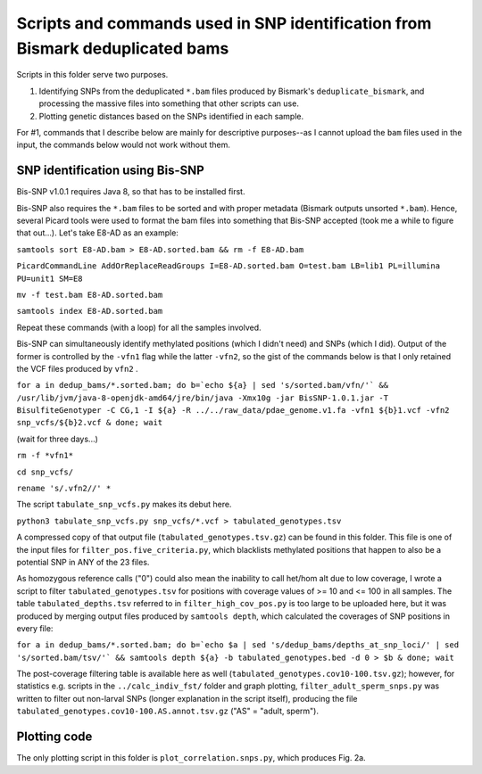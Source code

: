 ==============================================================================
Scripts and commands used in SNP identification from Bismark deduplicated bams
==============================================================================

Scripts in this folder serve two purposes. 

1. Identifying SNPs from the deduplicated ``*.bam`` files produced by Bismark's ``deduplicate_bismark``, and processing the massive files into something that other scripts can use.

2. Plotting genetic distances based on the SNPs identified in each sample.

For #1, commands that I describe below are mainly for descriptive purposes--as I cannot upload the ``bam`` files used in the input, the commands below would not work without them.

SNP identification using Bis-SNP
--------------------------------
Bis-SNP v1.0.1 requires Java 8, so that has to be installed first.

Bis-SNP also requires the ``*.bam`` files to be sorted and with proper metadata (Bismark outputs unsorted ``*.bam``). Hence, several Picard tools were used to format the bam files into something that Bis-SNP accepted (took me a while to figure that out...). Let's take E8-AD as an example:

``samtools sort E8-AD.bam > E8-AD.sorted.bam && rm -f E8-AD.bam``

``PicardCommandLine AddOrReplaceReadGroups I=E8-AD.sorted.bam O=test.bam LB=lib1 PL=illumina PU=unit1 SM=E8``

``mv -f test.bam E8-AD.sorted.bam``

``samtools index E8-AD.sorted.bam``

Repeat these commands (with a loop) for all the samples involved.

Bis-SNP can simultaneously identify methylated positions (which I didn't need) and SNPs (which I did). Output of the former is controlled by the ``-vfn1`` flag while the latter ``-vfn2``, so the gist of the commands below is that I only retained the VCF files produced by ``vfn2`` .

``for a in dedup_bams/*.sorted.bam; do b=`echo ${a} | sed 's/sorted.bam/vfn/'` && /usr/lib/jvm/java-8-openjdk-amd64/jre/bin/java -Xmx10g -jar BisSNP-1.0.1.jar -T BisulfiteGenotyper -C CG,1 -I ${a} -R ../../raw_data/pdae_genome.v1.fa -vfn1 ${b}1.vcf -vfn2 snp_vcfs/${b}2.vcf & done; wait``

(wait for three days...)

``rm -f *vfn1*``

``cd snp_vcfs/``

``rename 's/.vfn2//' *``

The script ``tabulate_snp_vcfs.py`` makes its debut here.

``python3 tabulate_snp_vcfs.py snp_vcfs/*.vcf > tabulated_genotypes.tsv``

A compressed copy of that output file (``tabulated_genotypes.tsv.gz``) can be found in this folder. This file is one of the input files for ``filter_pos.five_criteria.py``, which blacklists methylated positions that happen to also be a potential SNP in ANY of the 23 files.

As homozygous reference calls ("0") could also mean the inability to call het/hom alt due to low coverage, I wrote a script to filter ``tabulated_genotypes.tsv`` for positions with coverage values of >= 10 and <= 100 in all samples. The table ``tabulated_depths.tsv`` referred to in ``filter_high_cov_pos.py`` is too large to be uploaded here, but it was produced by merging output files produced by ``samtools depth``, which calculated the coverages of SNP positions in every file:

``for a in dedup_bams/*.sorted.bam; do b=`echo $a | sed 's/dedup_bams/depths_at_snp_loci/' | sed 's/sorted.bam/tsv/'` && samtools depth ${a} -b tabulated_genotypes.bed -d 0 > $b & done; wait``

The post-coverage filtering table is available here as well (``tabulated_genotypes.cov10-100.tsv.gz``); however, for statistics e.g. scripts in the ``../calc_indiv_fst/`` folder and graph plotting, ``filter_adult_sperm_snps.py`` was written to filter out non-larval SNPs (longer explanation in the script itself), producing the file ``tabulated_genotypes.cov10-100.AS.annot.tsv.gz`` ("AS" = "adult, sperm").

Plotting code
-------------
The only plotting script in this folder is ``plot_correlation.snps.py``, which produces Fig. 2a.

